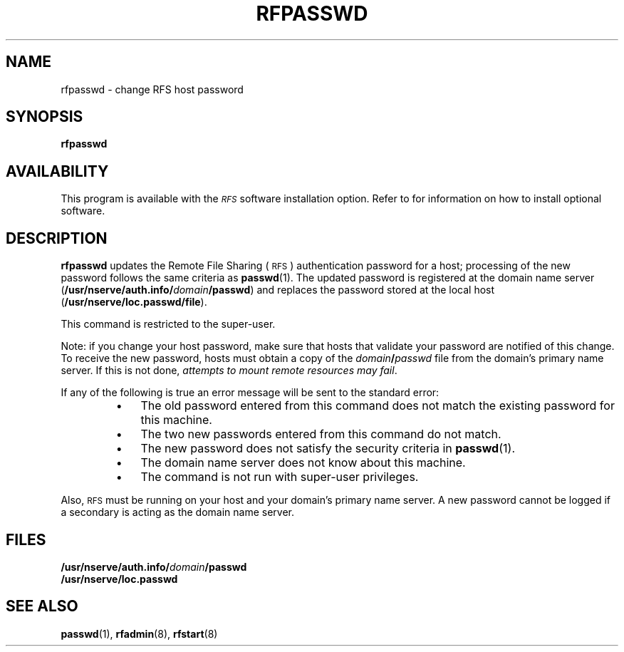 .\" @(#)rfpasswd.8 1.1 92/07/30 SMI; from S5R3
.TH RFPASSWD 8 "30 June 1988"
.SH NAME
rfpasswd \- change RFS host password
.SH SYNOPSIS
.B rfpasswd
.SH AVAILABILITY
.LP
This program is available with the
.I \s-1RFS\s0
software installation option.
Refer to
.TX INSTALL
for information on how to install optional software.
.SH DESCRIPTION
.IX "rfpasswd change" "" "\fLrfpasswd\fP \(em change \s-1RFS\s0 host password"
.IX password "change RFS host password" "password" "change \s-1RFS\s0 host password"
.IX RFS "change RFS host password" "\s-1RFS\s0" "change \s-1RFS\s0 host password"
.IX change "RFS host password" "change" "\s-1RFS\s0 host password"
.LP
.B rfpasswd
updates the Remote File Sharing
(\s-1RFS\s0)
authentication password for a host;
processing of the new password
follows the same criteria as
.BR passwd (1).
The updated password is registered at the domain name server
.RB ( /usr/nserve/auth.info/\fIdomain\fP/passwd )
and replaces the password stored at the local host
.RB ( /usr/nserve/loc.passwd/file ).
.LP
This command is restricted to the super-user.
.LP
Note: if you change your host password, make sure that hosts that
validate your password are notified of this change.
To receive the new password, hosts must obtain a copy of the
.IB domain / passwd
file from the domain's primary name server.
If this is not done,
.IR "attempts to mount remote resources may fail" .
.LP
If any of the following is true an error message
will be sent to the standard error:
.RS
.TP 3
\(bu
The old password entered from this command does not
match the existing password for this machine.
.TP
\(bu
The two new passwords entered from this command do not match.
.TP
\(bu
The new password does not satisfy the security criteria in
.BR passwd (1).
.TP
\(bu
The domain name server does not know about this machine.
.TP
\(bu
The command is not run with super-user privileges.
.RE
.LP
Also, 
.SM RFS
must be running
on your host and your domain's primary name server.
A new password cannot be logged if a secondary
is acting as the domain name server.
.SH FILES
.PD 0
.TP 20
.BI /usr/nserve/auth.info/ domain /passwd
.TP
.B /usr/nserve/loc.passwd
.PD
.SH "SEE ALSO"
.BR passwd (1),
.BR rfadmin (8),
.BR rfstart (8)
